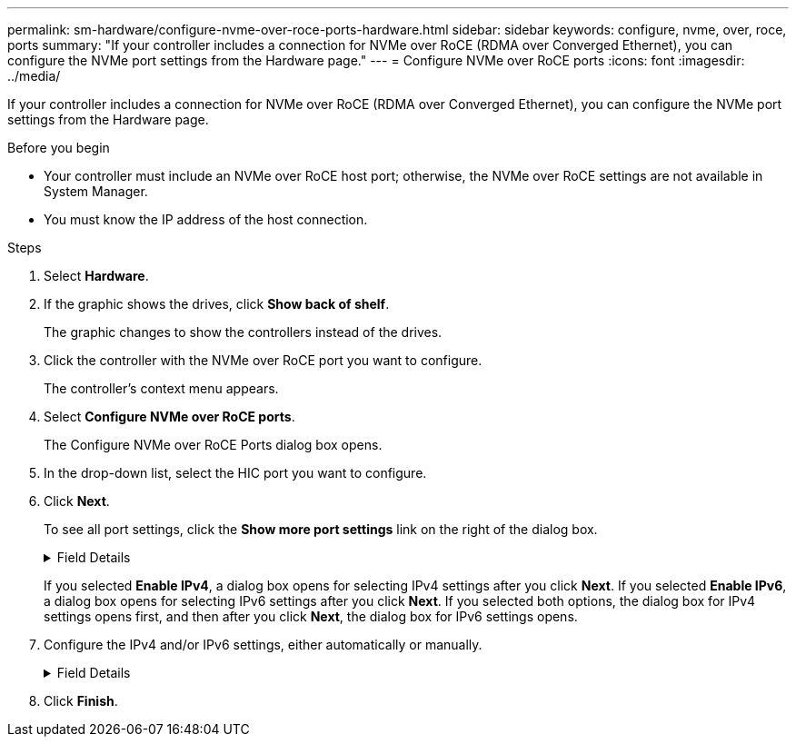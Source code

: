 ---
permalink: sm-hardware/configure-nvme-over-roce-ports-hardware.html
sidebar: sidebar
keywords: configure, nvme, over, roce, ports
summary: "If your controller includes a connection for NVMe over RoCE (RDMA over Converged Ethernet), you can configure the NVMe port settings from the Hardware page."
---
= Configure NVMe over RoCE ports
:icons: font
:imagesdir: ../media/

[.lead]
If your controller includes a connection for NVMe over RoCE (RDMA over Converged Ethernet), you can configure the NVMe port settings from the Hardware page.

.Before you begin

* Your controller must include an NVMe over RoCE host port; otherwise, the NVMe over RoCE settings are not available in System Manager.
* You must know the IP address of the host connection.

.Steps

. Select *Hardware*.
. If the graphic shows the drives, click *Show back of shelf*.
+
The graphic changes to show the controllers instead of the drives.

. Click the controller with the NVMe over RoCE port you want to configure.
+
The controller's context menu appears.

. Select *Configure NVMe over RoCE ports*.
+
The Configure NVMe over RoCE Ports dialog box opens.

. In the drop-down list, select the HIC port you want to configure.
. Click *Next*.
+
To see all port settings, click the *Show more port settings* link on the right of the dialog box.
+
.Field Details
[%collapsible]
====

[cols="1a,1a" options="header"]
|===
| Port Setting| Description
a|
Configured ethernet port speed
a|
Select the speed that matches the speed capability of the SFP on the port.
a|
Enable IPv4 / Enable IPv6
a|
Select one or both options to enable support for IPv4 and IPv6 networks.

NOTE: If you want to disable port access, deselect both check boxes.

a|
MTU size     (Available by clicking *Show more port settings*.)
a|
If necessary, enter a new size in bytes for the Maximum Transmission Unit (MTU).

The default Maximum Transmission Unit (MTU) size is 1500 bytes per frame. You must enter a value between 1500 and 9000.

|===
====
If you selected *Enable IPv4*, a dialog box opens for selecting IPv4 settings after you click *Next*. If you selected *Enable IPv6*, a dialog box opens for selecting IPv6 settings after you click *Next*. If you selected both options, the dialog box for IPv4 settings opens first, and then after you click *Next*, the dialog box for IPv6 settings opens.

. Configure the IPv4 and/or IPv6 settings, either automatically or manually.
+
.Field Details
[%collapsible]
====

[cols="1a,1a" options="header"]
|===
| Port setting| Description
a|
Automatically obtain configuration
a|
Select this option to obtain the configuration automatically.
a|
Manually specify static configuration
a|
Select this option, and then enter a static address in the fields. (If desired, you can cut and paste addresses into the fields.) For IPv4, include the network subnet mask and gateway. For IPv6, include the routable IP address and router IP address.     If you are configuring an EF600 storage array with a 200Gb-capable HIC, this dialog box displays two sets of fields for network parameters, one for a physical port (external) and one for a virtual port (internal). You should assign unique parameters for both ports. These settings allow the host to establish a path between each port, and for the HIC to achieve maximum performance. If you do not assign an IP address to the virtual port, the HIC will run at approximately half its capable speed.

|===
====

. Click *Finish*.

